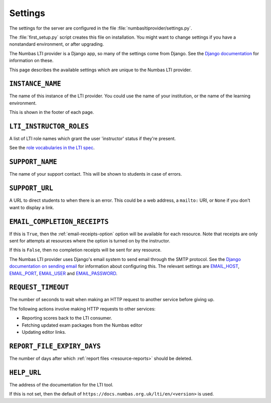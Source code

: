 .. _server-settings:

Settings
########

The settings for the server are configured in the file :file:`numbasltiprovider/settings.py`.

The :file:`first_setup.py` script creates this file on installation.
You might want to change settings if you have a nonstandard environment, or after upgrading.

The Numbas LTI provider is a Django app, so many of the settings come from Django.
See the `Django documentation <https://docs.djangoproject.com/en/3.2/ref/settings/>`__ for information on these.

This page describes the available settings which are unique to the Numbas LTI provider.

``INSTANCE_NAME``
-----------------

The name of this instance of the LTI provider.
You could use the name of your institution, or the name of the learning environment.

This is shown in the footer of each page.

``LTI_INSTRUCTOR_ROLES``
------------------------

A list of LTI role names which grant the user 'instructor' status if they're present.

See the `role vocabularies in the LTI spec <https://www.imsglobal.org/specs/ltiv1p0/implementation-guide#toc-6>`__.

``SUPPORT_NAME``
----------------

The name of your support contact.
This will be shown to students in case of errors.

``SUPPORT_URL``
---------------

A URL to direct students to when there is an error.
This could be a web address, a ``mailto:`` URI, or ``None`` if you don't want to display a link.

``EMAIL_COMPLETION_RECEIPTS``
-----------------------------

If this is ``True``, then the :ref:`email-receipts-option` option will be available for each resource.
Note that receipts are only sent for attempts at resources where the option is turned on by the instructor.

If this is ``False``, then no completion receipts will be sent for any resource.

The Numbas LTI provider uses Django's email system to send email through the SMTP protocol.
See the `Django documentation on sending email <https://docs.djangoproject.com/en/4.1/topics/email/>`__ for information about configuring this.
The relevant settings are `EMAIL_HOST <https://docs.djangoproject.com/en/4.1/ref/settings/#std-setting-EMAIL_HOST>`__, `EMAIL_PORT <https://docs.djangoproject.com/en/4.1/ref/settings/#std-setting-EMAIL_PORT>`__, `EMAIL_USER <https://docs.djangoproject.com/en/4.1/ref/settings/#std-setting-EMAIL_USER>`__ and `EMAIL_PASSWORD <https://docs.djangoproject.com/en/4.1/ref/settings/#std-setting-EMAIL_PASSWORD>`__.

``REQUEST_TIMEOUT``
-------------------

The number of seconds to wait when making an HTTP request to another service before giving up.

The following actions involve making HTTP requests to other services:

* Reporting scores back to the LTI consumer.
* Fetching updated exam packages from the Numbas editor
* Updating editor links.

``REPORT_FILE_EXPIRY_DAYS``
---------------------------

The number of days after which :ref:`report files <resource-reports>` should be deleted.

``HELP_URL``
------------

The address of the documentation for the LTI tool.

If this is not set, then the default of ``https://docs.numbas.org.uk/lti/en/<version>`` is used.
